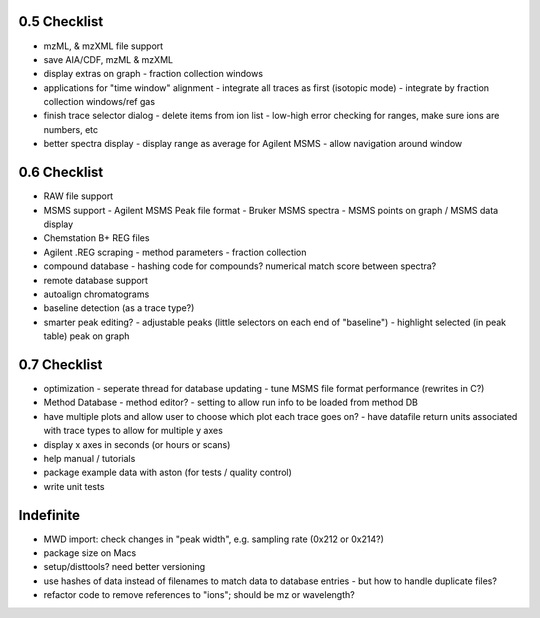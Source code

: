 0.5 Checklist
*************

* mzML, & mzXML file support
* save AIA/CDF, mzML & mzXML
* display extras on graph
  - fraction collection windows
* applications for "time window" alignment
  - integrate all traces as first (isotopic mode)
  - integrate by fraction collection windows/ref gas
* finish trace selector dialog
  - delete items from ion list
  - low-high error checking for ranges, make sure ions are numbers, etc
* better spectra display
  - display range as average for Agilent MSMS
  - allow navigation around window

0.6 Checklist
*************

* RAW file support
* MSMS support
  - Agilent MSMS Peak file format
  - Bruker MSMS spectra
  - MSMS points on graph / MSMS data display
* Chemstation B+ REG files
* Agilent .REG scraping
  - method parameters
  - fraction collection
* compound database
  - hashing code for compounds? numerical match score between spectra?
* remote database support
* autoalign chromatograms
* baseline detection (as a trace type?)
* smarter peak editing?
  - adjustable peaks (little selectors on each end of "baseline")
  - highlight selected (in peak table) peak on graph


0.7 Checklist
*************

* optimization
  - seperate thread for database updating
  - tune MSMS file format performance (rewrites in C?)
* Method Database
  - method editor?
  - setting to allow run info to be loaded from method DB
* have multiple plots and allow user to choose which plot each trace goes on?
  - have datafile return units associated with trace types to allow for multiple y axes
* display x axes in seconds (or hours or scans)
* help manual / tutorials
* package example data with aston (for tests / quality control)
* write unit tests


Indefinite
**********
* MWD import: check changes in "peak width", e.g. sampling rate (0x212 or 0x214?)
* package size on Macs
* setup/disttools? need better versioning
* use hashes of data instead of filenames to match data to database entries
  - but how to handle duplicate files?
* refactor code to remove references to "ions"; should be mz or wavelength?
